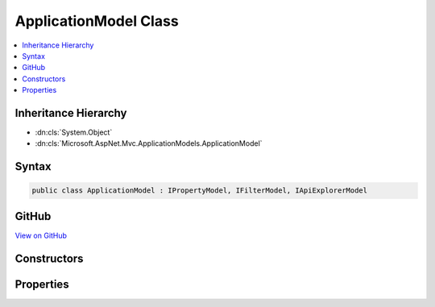 

ApplicationModel Class
======================



.. contents:: 
   :local:







Inheritance Hierarchy
---------------------


* :dn:cls:`System.Object`
* :dn:cls:`Microsoft.AspNet.Mvc.ApplicationModels.ApplicationModel`








Syntax
------

.. code-block:: csharp

   public class ApplicationModel : IPropertyModel, IFilterModel, IApiExplorerModel





GitHub
------

`View on GitHub <https://github.com/aspnet/apidocs/blob/master/aspnet/mvc/src/Microsoft.AspNet.Mvc.Core/ApplicationModels/ApplicationModel.cs>`_





.. dn:class:: Microsoft.AspNet.Mvc.ApplicationModels.ApplicationModel

Constructors
------------

.. dn:class:: Microsoft.AspNet.Mvc.ApplicationModels.ApplicationModel
    :noindex:
    :hidden:

    
    .. dn:constructor:: Microsoft.AspNet.Mvc.ApplicationModels.ApplicationModel.ApplicationModel()
    
        
    
        
        .. code-block:: csharp
    
           public ApplicationModel()
    

Properties
----------

.. dn:class:: Microsoft.AspNet.Mvc.ApplicationModels.ApplicationModel
    :noindex:
    :hidden:

    
    .. dn:property:: Microsoft.AspNet.Mvc.ApplicationModels.ApplicationModel.ApiExplorer
    
        
    
        Gets or sets the :any:`Microsoft.AspNet.Mvc.ApplicationModels.ApiExplorerModel` for the application.
    
        
        :rtype: Microsoft.AspNet.Mvc.ApplicationModels.ApiExplorerModel
    
        
        .. code-block:: csharp
    
           public ApiExplorerModel ApiExplorer { get; set; }
    
    .. dn:property:: Microsoft.AspNet.Mvc.ApplicationModels.ApplicationModel.Controllers
    
        
        :rtype: System.Collections.Generic.IList{Microsoft.AspNet.Mvc.ApplicationModels.ControllerModel}
    
        
        .. code-block:: csharp
    
           public IList<ControllerModel> Controllers { get; }
    
    .. dn:property:: Microsoft.AspNet.Mvc.ApplicationModels.ApplicationModel.Filters
    
        
        :rtype: System.Collections.Generic.IList{Microsoft.AspNet.Mvc.Filters.IFilterMetadata}
    
        
        .. code-block:: csharp
    
           public IList<IFilterMetadata> Filters { get; }
    
    .. dn:property:: Microsoft.AspNet.Mvc.ApplicationModels.ApplicationModel.Properties
    
        
    
        Gets a set of properties associated with all actions.
        These properties will be copied to :dn:prop:`Microsoft.AspNet.Mvc.Abstractions.ActionDescriptor.Properties`\.
    
        
        :rtype: System.Collections.Generic.IDictionary{System.Object,System.Object}
    
        
        .. code-block:: csharp
    
           public IDictionary<object, object> Properties { get; }
    

